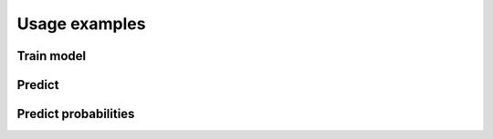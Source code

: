 .. _examples:

==============
Usage examples
==============

Train model
===========

Predict
=======

Predict probabilities
=====================


